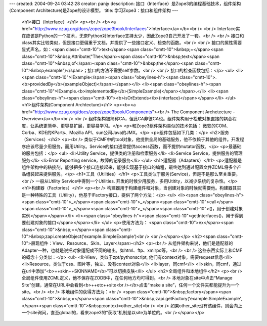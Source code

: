 ---
created: 2004-09-24 03:42:28
creator: panjy
description: 接口（Interface）是Zope3的编程基础技术，组件架构(Component Architecture)是Zope的设计模型。
title: 学习Zope3：接口和组件架构
---

 <h1>接口（Interface）</h1>
 <p><br />
 <b><a href="http://www.czug.org/docs/zope/zope3book/Interfaces">Interface</a></b><br />
 <br />
 Interface实在应该是Python的一个技术，无奈Python对Interface支持太少，因此Zope3自己开发了一套。<br />
 <br />
 接口和class其实比较类似，但是接口更偏重于文档，并提供了一些接口定义、检查的函数。<br />
 <br />
 接口的属性需要显式声名，如：<span class="cmtt-10">text</span><span class="cmtt-10">&nbsp;=</span><span class="cmtt-10">&nbsp;Attribute("The</span><span class="cmtt-10">&nbsp;text</span><span class="cmtt-10">&nbsp;of</span><span class="cmtt-10">&nbsp;the</span><span class="cmtt-10">&nbsp;example")</span>；接口的方法不需要self参数。<br />
 <br />
 接口的检查函数包括：</p>
 <ul>
 <li><span class="cmtt-10">IExample</span><span class="obeylines-h"><span class="cmtt-10">.<b>providedBy</b>(exampleObject)</span></span></li>
 <li><span class="obeylines-h"><span class="cmtt-10">IExample.<b>implementedBy</b>(SimpleExample)</span></span>.</li>
 <li><span class="obeylines-h"><span class="cmtt-10"><b>isOrExtends</b>(interface)</span></span></li>
 </ul>
 <h1>组件架构(Component Archtecture)</h1>
 <p><b><a href="http://www.czug.org/docs/zope/zope3book/Components"><br />
 The Component Archetecture - Overview</a></b><br />
 <br />
 组件架构被简称CA，但此CA非彼CA也。组件架构用于松散对象直接的耦合程度，让系统更简单、更容易扩展，更容易学习。</p>
 <p>和Zope3组件架构类似的技术包括： 微软的COM、Corba、KDE的KParts、Mozilla API、sun公司Java的JMX。</p>
 <p>组件包括如下几类：</p>
 <h2>服务（Services）</h2>
 <p><br />
 类似于CMF中的tool对象，他提供全局的基础服务，他不依赖于其他的组件。开发程序应该尽量少用服务，而用Utility。Service的接口通常提供access函数，而不提供mutator函数。</p>
 <p>最基础的服务包括：</p>
 <ul>
 <li>Utility Service，提供类的注册和检索服务</li>
 <li>Service Service，提供服务的管理服务</li>
 <li>Error Reporting service，故障的记录服务</li>
 </ul>
 <h1>适配器（Adapters）</h1>
 <p>适配器是组件架构中的粘接剂，能够把多个接口连接起来，能够实现基于接口的编程，最终达到通过配置文件ZCML将多个产品组装起来提供服务。</p>
 <h1>工具（Utilities）</h1>
 <p>工具类似于服务(Service)，但是不是那么至关重要。<br />
 一般从Utility Service中得到一个Utilities. 开发的时候少用服务，多用Utitity，以减少系统的复杂性。</p>
 <h1>构建器（Factories）</h1>
 <p><br />
 构建器用于构建组件和对象，当创建对象的时候就需要他。构建器其实是一种特殊的工具（Utility），他基于IFactory接口，提供了两个方法：</p>
 <ul>
 <li><span class="obeylines-h"><span class="cmtt-10">_</span><span class="cmtt-10">_</span><span class="cmtt-10">call</span><span class="cmtt-10">_</span><span class="cmtt-10">_</span><span class="cmtt-10">()，用于创建对象实例</span></span></li>
 <li><span class="obeylines-h"><span class="cmtt-10">getInterfaces()，用于得到要创建对象的接口</span></span></li>
 </ul>
 <p>使用方法为： <span class="cmtt-10">ex</span><span class="cmtt-10">&nbsp;=</span><span class="cmtt-10">&nbsp;zapi.createObject('example.SimpleExample')<br />
 <br /></span></p>
 <h2><span class="cmtt-10">展现组件：View、Resource、Skin、Layer</span></h2>
 <p><br />
 从组件架构来说，他们是适配器的Adapter一种，也就是说把对象适配成不同的输出，如html、ftp、xmlrpc等。<br />
 <br />
 这些东西实际上和CMF的概念十分类似：</p>
 <ul>
 <li>View，类似于zpt/pythonscript, 他们有context对象，需要request信息</li>
 <li>Resource，类似于css、图片等，独立、没有context对象</li>
 <li>layer，同cmf</li>
 <li>skin，同cmf，通过在url中添加“<b>++skin++SKINNAME</b>”可以切换皮肤</li>
 </ul>
 <h2>全局组件和本地组件</h2>
 <p><br />
 全局组件使用ZCML定义，他不保存在ZODB中，在任何地方均可得到。<br />
 本地对象在site中点击“Manage Site”创建，通常在URL中会看到<b>++etc++site<br /></b>点击“make a
 site”，任何一个文件夹都能提升为一个site。<br />
 <br />
 本地组件的获得方法为：<br />
 <span class="cmtt-10">&nbsp;factory</span><span class="cmtt-10">&nbsp;=</span><span class="cmtt-10">&nbsp;zapi.getFactory('example.SimpleExample',</span><span class="cmtt-10">&nbsp;context=other_site)<br />
 <br />
 如果other_site没有该组件，则会向上一个site询问，直至global的，看来zope3的“获取”机制是以site为单位的。<br /></span></p>
